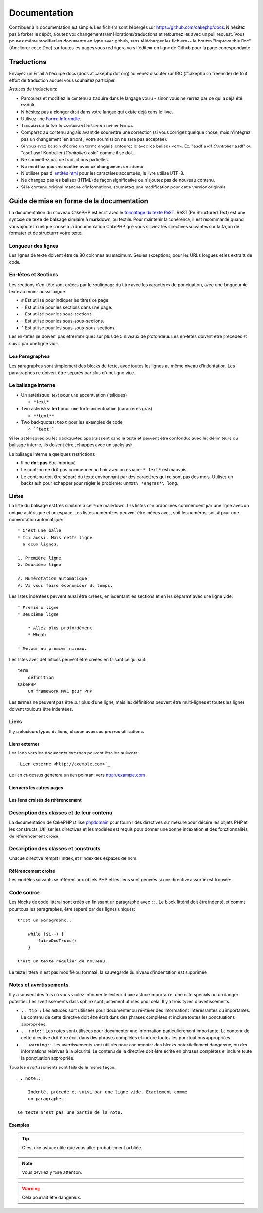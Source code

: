 Documentation
#############

Contribuer à la documentation est simple. Les fichiers sont hébergés sur
https://github.com/cakephp/docs. N'hésitez pas à forker le dépôt, ajoutez vos
changements/améliorations/traductions et retournez les avec un pull request.
Vous pouvez même modifier les documents en ligne avec github, sans télécharger
les fichiers -- le bouton "Improve this Doc" (Améliorer cette Doc) sur toutes
les pages vous redirigera vers l'éditeur en ligne de Github pour la page
correspondante.

Traductions
===========

Envoyez un Email à l'équipe docs (docs at cakephp dot org) ou venez
discuter sur IRC (#cakephp on freenode) de tout effort de traduction auquel
vous souhaitez participer.

Astuces de traducteurs:

- Parcourez et modifiez le contenu à traduire dans le langage voulu - sinon
  vous ne verrez pas ce qui a déjà été traduit.
- N'hésitez pas à plonger droit dans votre langue qui existe déjà dans le
  livre.
- Utilisez une
  `Forme Informelle <http://en.wikipedia.org/wiki/Register_(linguistics)>`_.
- Traduisez à la fois le contenu et le titre en même temps.
- Comparez au contenu anglais avant de soumettre une correction
  (si vous corrigez quelque chose, mais n'intégrez pas un changement 'en amont',
  votre soumission ne sera pas acceptée).
- Si vous avez besoin d'écrire un terme anglais, entourez le avec les balises
  ``<em>``. Ex: "asdf asdf *Controller* asdf" ou "asdf asdf Kontroller
  (*Controller*) asfd" comme il se doit.
- Ne soumettez pas de traductions partielles.
- Ne modifiez pas une section avec un changement en attente.
- N'utilisez pas d'
  `entités html <http://en.wikipedia.org/wiki/List_of_XML_and_HTML_character_entity_references>`_
  pour les caractères accentués, le livre utilise UTF-8.
- Ne changez pas les balises (HTML) de façon significative ou n'ajoutez pas
  de nouveau contenu.
- Si le contenu original manque d'informations, soumettez une modification
  pour cette version originale.

Guide de mise en forme de la documentation
==========================================

La documentation du nouveau CakePHP est écrit avec le
`formatage du texte ReST <http://en.wikipedia.org/wiki/ReStructuredText>`_.
ReST (Re Structured Text) est une syntaxe de texte de balisage similaire à
markdown, ou textile. Pour maintenir la cohérence, il est recommandé quand
vous ajoutez quelque chose à la documentation CakePHP que vous suiviez les
directives suivantes sur la façon de formater et de structurer votre texte.

Longueur des lignes
-------------------

Les lignes de texte doivent être de 80 colonnes au maximum. Seules exceptions,
pour les URLs longues et les extraits de code.

En-têtes et Sections
--------------------

Les sections d'en-tête sont créées par le soulignage du titre avec les
caractères de ponctuation, avec une longueur de texte au moins aussi longue.

- ``#`` Est utilisé pour indiquer les titres de page.
- ``=`` Est utilisé pour les sections dans une page.
- ``-`` Est utilisé pour les sous-sections.
- ``~`` Est utilisé pour les sous-sous-sections.
- ``^`` Est utilisé pour les sous-sous-sous-sections.

Les en-têtes ne doivent pas être imbriqués sur plus de 5 niveaux de profondeur.
Les en-têtes doivent être précedés et suivis par une ligne vide.

Les Paragraphes
---------------

Les paragraphes sont simplement des blocks de texte, avec toutes les lignes au
même niveau d'indentation. Les paragraphes ne doivent être séparés par plus
d'une ligne vide.

Le balisage interne
-------------------

* Un astérisque: *text* pour une accentuation (italiques)

  * ``*text*``

* Two asterisks: **text** pour une forte accentuation (caractères gras)

  * ``**text**``

* Two backquotes: ``text`` pour les exemples de code

  * ````text````

Si les astérisques ou les backquotes apparaissent dans le texte et peuvent être
confondus avec les délimiteurs du balisage interne, ils doivent être echappés
avec un backslash.

Le balisage interne a quelques restrictions:

* Il ne **doit pas** être imbriqué.
* Le contenu ne doit pas commencer ou finir avec un espace: ``* text*``
  est mauvais.
* Le contenu doit être séparé du texte environnant par des caractères
  qui ne sont pas des mots. Utilisez un backslash pour échapper pour
  régler le problème: ``unmot\ *engras*\ long``.

Listes
------

La liste du balisage est très similaire à celle de markdown. Les listes non
ordonnées commencent par une ligne avec un unique astérisque et un espace.
Les listes numérotées peuvent être créées avec, soit les numéros, soit ``#``
pour une numérotation automatique::

    * C'est une balle
    * Ici aussi. Mais cette ligne
      a deux lignes.

    1. Première ligne
    2. Deuxième ligne

    #. Numérotation automatique
    #. Va vous faire économiser du temps.

Les listes indentées peuvent aussi être créées, en indentant les sections et en
les séparant avec une ligne vide::

    * Première ligne
    * Deuxième ligne

        * Allez plus profondément
        * Whoah

    * Retour au premier niveau.

Les listes avec définitions peuvent être créées en faisant ce qui suit::

    term
        définition
    CakePHP
        Un framework MVC pour PHP

Les termes ne peuvent pas être sur plus d'une ligne, mais les définitions
peuvent être multi-lignes et toutes les lignes doivent toujours être indentées.

Liens
-----

Il y a plusieurs types de liens, chacun avec ses propres utilisations.

Liens externes
~~~~~~~~~~~~~~

Les liens vers les documents externes peuvent être les suivants::

    `Lien externe <http://exemple.com>`_

Le lien ci-dessus générera un lien pointant vers http://example.com

Lien vers les autres pages
~~~~~~~~~~~~~~~~~~~~~~~~~~

.. rst:role:: doc

    Les autres pages de la documentation peuvent être liées en utilisant le
    modèle ``:doc:``. Vous pouvez faire un lien à un document spécifique en
    utilisant, soit un chemin de référence absolu ou relatif. Vous pouvez
    omettre l'extension ``.rst``. Par exemple, si la référence
    ``:doc:`form``` apparait dans le document ``core-helpers/html``, alors le
    lien de référence ``core-helpers/form``. Si la référence était
    ``:doc:`/core-helpers``` il serait en référence avec ``/core-helpers`` sans
    soucis de où il a été utilisé.

Les liens croisés de référencement
~~~~~~~~~~~~~~~~~~~~~~~~~~~~~~~~~~

.. rst:role:: ref

    Vous pouvez recouper un titre quelconque dans n'importe quel document en
    utilisant le modèle ``:ref:``. Le label de la cible liée doit être unique
    à travers l'entière documentation. Quand on crée les labels pour les
    méthodes de classe, il vaut mieux utiliser ``class-method`` comme format
    pour votre label de lien.

    L'utilisation la plus commune des labels est au-dessus d'un titre. Exemple::

        .. _nom-label:

        Section en-tête
        ---------------

        Plus de contenu ici.

    Ailleurs, vous pouvez référencer la section suivante en utilisant
    ``:ref:`label-name```. Le texte du lien serait le titre qui précède le
    lien. Vous pouvez aussi fournir un texte de lien sur mesure en utilisant
    ``:ref:`Texte de lien <nom-label>```.

Description des classes et de leur contenu
------------------------------------------

La documentation de CakePHP utilise `phpdomain
<http://pypi.python.org/pypi/sphinxcontrib-phpdomain>`_ pour fournir des
directives sur mesure pour décrire les objets PHP et les constructs. Utiliser
les directives et les modèles est requis pour donner une bonne indexation et
des fonctionnalités de référencement croisé.

Description des classes et constructs
-------------------------------------

Chaque directive remplit l'index, et l'index des espaces de nom.

.. rst:directive:: .. php:global:: name

   Cette directive déclare une nouvelle variable globale PHP.

.. rst:directive:: .. php:function:: name(signature)

   Définit une nouvelle fonction globale en-dehors de la classe.

.. rst:directive:: .. php:const:: name

   Cette directive déclare une nouvelle constante PHP, vous pouvez aussi
   l'utiliser imbriquée à l'intérieur d'une directive de classe pour créer
   les constantes de classe.

.. rst:directive:: .. php:exception:: name

   Cette directive déclare un nouvelle Exception dans l'espace de noms
   courant. La signature peut inclure des arguments du constructeur.

.. rst:directive:: .. php:class:: name

   Décrit une classe. Méthodes, attributs, et constantes appartenant à la
   classe doivent être à l'intérieur du corps de la directive::

        .. php:class:: MyClass

            Description de la Classe

           .. php:method:: method($argument)

           Description de la méthode


   Attributs, méthodes et constantes ne doivent pas être imbriqués. Ils peuvent
   aussi suivre la déclaration de classe::

        .. php:class:: MyClass

            Texte sur la classe

        .. php:method:: methodName()

            Texte sur la méthode


   .. seealso:: :rst:dir:`php:method`, :rst:dir:`php:attr`, :rst:dir:`php:const`

.. rst:directive:: .. php:method:: name(signature)

   Décrit une méthode de classe, ses arguments, les valeurs retournées et
   les exceptions::

        .. php:method:: instanceMethod($one, $two)

            :param string $un: Le premier param\ètre.
            :param string $deux: Le deuxième param\ètre.
            :returns: Un tableau de trucs.
            :throws: InvalidArgumentException

           C\'est un m\éthode d\'instanciation.

.. rst:directive:: .. php:staticmethod:: ClassName::methodName(signature)

    Décrire une méthode statique, ses arguments, les valeurs retournées et
    les exceptions.

    see :rst:dir:`php:method` pour les options.

.. rst:directive:: .. php:attr:: name

   Décrit une propriété/attribut sur une classe.

Référencement croisé
~~~~~~~~~~~~~~~~~~~~

Les modèles suivants se réfèrent aux objets PHP et les liens sont générés
si une directive assortie est trouvée:

.. rst:role:: php:func

   Référence une fonction PHP.

.. rst:role:: php:global

   Référence une variable globale dont le nom a un préfixe ``$``.

.. rst:role:: php:const

   Référence soit une constante globale, soit une constante de classe. Les
   constantes de classe doivent être précédées par la classe propriétaire::

        DateTime a une constante :php:const:`DateTime::ATOM`.

.. rst:role:: php:class

   Référence une classe par nom::

     :php:class:`ClassName`

.. rst:role:: php:meth

   Référence une méthode d'une classe. Ce modèle supporte les deux types de
   méthodes::

     :php:meth:`DateTime::setDate`
     :php:meth:`Classname::staticMethod`

.. rst:role:: php:attr

   Référence une propriété d'un objet::

      :php:attr:`ClassName::$propertyName`

.. rst:role:: php:exc

   Référence une exception.


Code source
-----------

Les blocks de code littéral sont créés en finissant un paragraphe avec ``::``.
Le block littéral doit être indenté, et comme pour tous les paragraphes, être
séparé par des lignes uniques::

    C'est un paragraphe::

        while ($i--) {
            faireDesTrucs()
        }

    C'est un texte régulier de nouveau.

Le texte littéral n'est pas modifié ou formaté, la sauvegarde du niveau
d'indentation est supprimée.

Notes et avertissements
-----------------------

Il y a souvent des fois où vous voulez informer le lecteur d'une astuce
importante, une note spécials ou un danger potentiel. Les avertissements
dans sphinx sont justement utilisés pour cela. Il y a trois types
d'avertissements.

* ``.. tip::`` Les astuces sont utilisées pour documenter ou ré-itérer des
  informations intéressantes ou importantes. Le contenu de cette directive doit
  être écrit dans des phrases complètes et inclure toutes les ponctuations
  appropriées.
* ``.. note::`` Les notes sont utilisées pour documenter une information
  particulièrement importante. Le contenu de cette directive doit
  être écrit dans des phrases complètes et inclure toutes les ponctuations
  appropriées.
* ``.. warning::`` Les avertissements sont utilisés pour documenter des blocks
  potentiellement dangereux, ou des informations relatives à la sécurité. Le
  contenu de la directive doit être écrite en phrases complètes et inclure
  toute la ponctuation appropriée.

Tous les avertissements sont faits de la même façon::

    .. note::

        Indenté, précedé et suivi par une ligne vide. Exactement comme
        un paragraphe.

    Ce texte n'est pas une partie de la note.

Exemples
~~~~~~~~

.. tip::

    C'est une astuce utile que vous allez probablement oubliée.

.. note::

    Vous devriez y faire attention.

.. warning::

    Cela pourrait être dangereux.


.. meta::
    :title lang=fr: Documentation
    :keywords lang=fr: traductions partielles,efforts de traduction,entités html,balise de texte,asfd,asdf,texte structuré,contenu anglais,markdown,texte formaté,dot org,dépôt,cohérence,traducteur,freenode,textile,amélioration,syntaxes,cakephp,soumission
